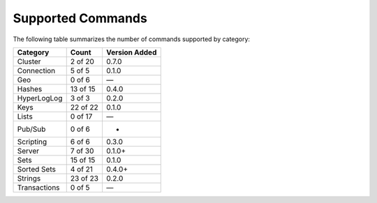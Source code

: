 Supported Commands
==================
The following table summarizes the number of commands supported by category:

+--------------+----------+---------------+
| Category     | Count    | Version Added |
+==============+==========+===============+
| Cluster      | 2 of 20  | 0.7.0         |
+--------------+----------+---------------+
| Connection   | 5 of 5   | 0.1.0         |
+--------------+----------+---------------+
| Geo          | 0 of 6   | —             |
+--------------+----------+---------------+
| Hashes       | 13 of 15 | 0.4.0         |
+--------------+----------+---------------+
| HyperLogLog  | 3 of 3   | 0.2.0         |
+--------------+----------+---------------+
| Keys         | 22 of 22 | 0.1.0         |
+--------------+----------+---------------+
| Lists        | 0 of 17  | —             |
+--------------+----------+---------------+
| Pub/Sub      | 0 of 6   | -             |
+--------------+----------+---------------+
| Scripting    | 6 of 6   | 0.3.0         |
+--------------+----------+---------------+
| Server       | 7 of 30  | 0.1.0+        |
+--------------+----------+---------------+
| Sets         | 15 of 15 | 0.1.0         |
+--------------+----------+---------------+
| Sorted Sets  | 4 of 21  | 0.4.0+        |
+--------------+----------+---------------+
| Strings      | 23 of 23 | 0.2.0         |
+--------------+----------+---------------+
| Transactions | 0 of 5   | —             |
+--------------+----------+---------------+
